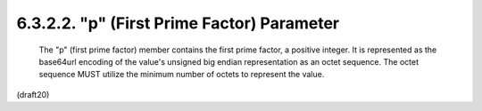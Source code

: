 6.3.2.2. "p" (First Prime Factor) Parameter
~~~~~~~~~~~~~~~~~~~~~~~~~~~~~~~~~~~~~~~~~~~~~~~~


   The "p" (first prime factor) member contains the first prime factor,
   a positive integer.  It is represented as the base64url encoding of
   the value's unsigned big endian representation as an octet sequence.
   The octet sequence MUST utilize the minimum number of octets to
   represent the value.

(draft20)
